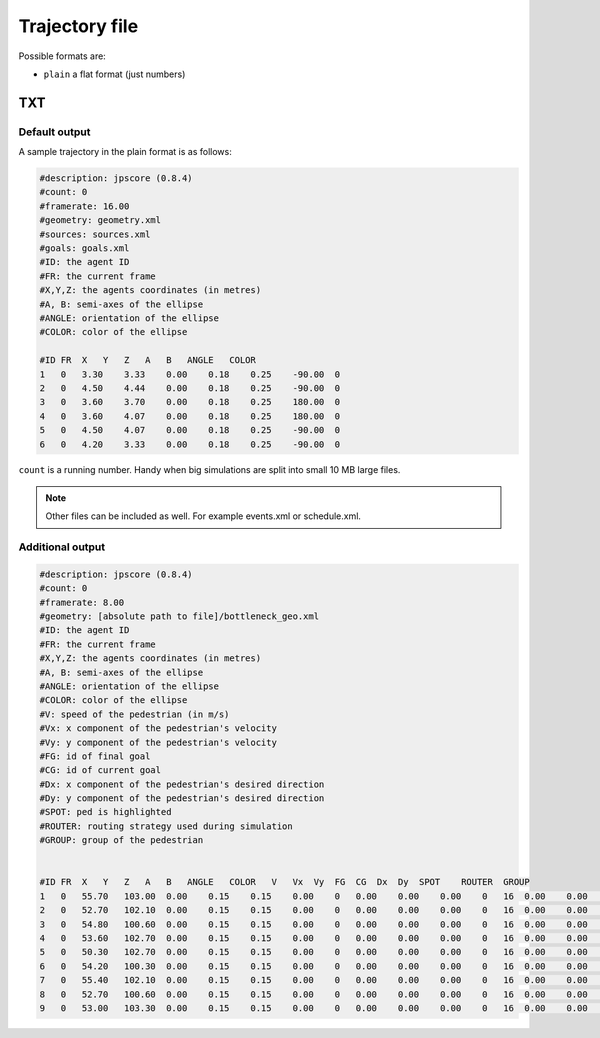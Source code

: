 ===============
Trajectory file
===============

Possible formats are:

-  ``plain`` a flat format (just numbers)

TXT
===

Default output
--------------

A sample trajectory in the plain format is as follows:

.. code:: xml

   #description: jpscore (0.8.4)
   #count: 0
   #framerate: 16.00
   #geometry: geometry.xml
   #sources: sources.xml
   #goals: goals.xml
   #ID: the agent ID
   #FR: the current frame
   #X,Y,Z: the agents coordinates (in metres)
   #A, B: semi-axes of the ellipse
   #ANGLE: orientation of the ellipse
   #COLOR: color of the ellipse

   #ID FR  X   Y   Z   A   B   ANGLE   COLOR
   1   0   3.30    3.33    0.00    0.18    0.25    -90.00  0
   2   0   4.50    4.44    0.00    0.18    0.25    -90.00  0
   3   0   3.60    3.70    0.00    0.18    0.25    180.00  0
   4   0   3.60    4.07    0.00    0.18    0.25    180.00  0
   5   0   4.50    4.07    0.00    0.18    0.25    -90.00  0
   6   0   4.20    3.33    0.00    0.18    0.25    -90.00  0

``count`` is a running number. Handy when big simulations are split into small
10 MB large files.

.. note::
    Other files can be included as well. For example events.xml or schedule.xml.


Additional output
----------------

.. code:: xml

   #description: jpscore (0.8.4)
   #count: 0
   #framerate: 8.00
   #geometry: [absolute path to file]/bottleneck_geo.xml
   #ID: the agent ID
   #FR: the current frame
   #X,Y,Z: the agents coordinates (in metres)
   #A, B: semi-axes of the ellipse
   #ANGLE: orientation of the ellipse
   #COLOR: color of the ellipse
   #V: speed of the pedestrian (in m/s)
   #Vx: x component of the pedestrian's velocity
   #Vy: y component of the pedestrian's velocity
   #FG: id of final goal
   #CG: id of current goal
   #Dx: x component of the pedestrian's desired direction
   #Dy: y component of the pedestrian's desired direction
   #SPOT: ped is highlighted
   #ROUTER: routing strategy used during simulation
   #GROUP: group of the pedestrian


   #ID FR  X   Y   Z   A   B   ANGLE   COLOR   V   Vx  Vy  FG  CG  Dx  Dy  SPOT    ROUTER  GROUP
   1   0   55.70   103.00  0.00    0.15    0.15    0.00    0   0.00    0.00    0.00    0   16  0.00    0.00    0   2   1
   2   0   52.70   102.10  0.00    0.15    0.15    0.00    0   0.00    0.00    0.00    0   16  0.00    0.00    0   2   1
   3   0   54.80   100.60  0.00    0.15    0.15    0.00    0   0.00    0.00    0.00    0   16  0.00    0.00    0   2   1
   4   0   53.60   102.70  0.00    0.15    0.15    0.00    0   0.00    0.00    0.00    0   16  0.00    0.00    0   2   1
   5   0   50.30   102.70  0.00    0.15    0.15    0.00    0   0.00    0.00    0.00    0   16  0.00    0.00    0   2   1
   6   0   54.20   100.30  0.00    0.15    0.15    0.00    0   0.00    0.00    0.00    0   16  0.00    0.00    0   2   1
   7   0   55.40   102.10  0.00    0.15    0.15    0.00    0   0.00    0.00    0.00    0   16  0.00    0.00    0   2   1
   8   0   52.70   100.60  0.00    0.15    0.15    0.00    0   0.00    0.00    0.00    0   16  0.00    0.00    0   2   1
   9   0   53.00   103.30  0.00    0.15    0.15    0.00    0   0.00    0.00    0.00    0   16  0.00    0.00    0   2   1
